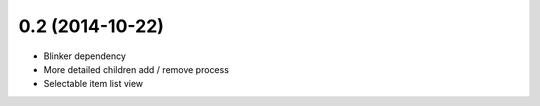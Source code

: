 0.2 (2014-10-22)
++++++++++++++++

* Blinker dependency
* More detailed children add / remove process
* Selectable item list view

